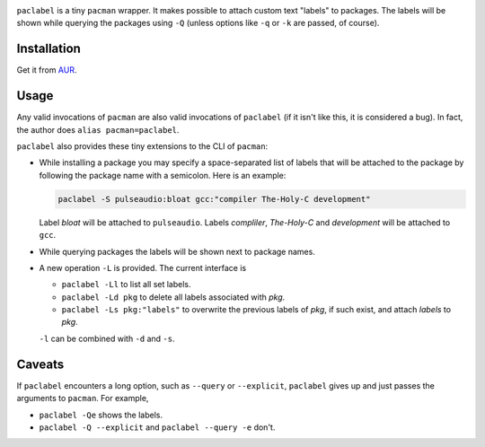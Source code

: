 .. image:: screenshot.png

``paclabel`` is a tiny ``pacman`` wrapper.
It makes possible to attach custom text "labels" to packages.
The labels will be shown while querying the packages using ``-Q``
(unless options like ``-q`` or ``-k`` are passed, of course).

============
Installation
============

Get it from AUR_.

=====
Usage
=====

Any valid invocations of ``pacman`` are also valid invocations of ``paclabel``
(if it isn't like this, it is considered a bug).
In fact, the author does ``alias pacman=paclabel``.

``paclabel`` also provides these tiny extensions to the CLI of ``pacman``:

* While installing a package you may specify a space-separated list of labels
  that will be attached to the package by following the package name with a semicolon.
  Here is an example:
  
  .. code-block:: bash
     
     paclabel -S pulseaudio:bloat gcc:"compiler The-Holy-C development"

  Label *bloat* will be attached to ``pulseaudio``.
  Labels *compliler*, *The-Holy-C* and *development* will be attached to ``gcc``.

* While querying packages the labels will be shown next to package names.

* A new operation ``-L`` is provided. The current interface is

  * ``paclabel -Ll`` to list all set labels.
  * ``paclabel -Ld pkg`` to delete all labels associated with *pkg*.
  * ``paclabel -Ls pkg:"labels"`` to overwrite the previous labels of *pkg*,
    if such exist, and attach *labels* to *pkg*.

  ``-l`` can be combined with ``-d`` and ``-s``.

=======
Caveats
=======

If ``paclabel`` encounters a long option, such as ``--query`` or ``--explicit``,
``paclabel`` gives up and just passes the arguments to ``pacman``. For example,

* ``paclabel -Qe`` shows the labels.
* ``paclabel -Q --explicit`` and ``paclabel --query -e`` don't.

.. LINKS
.. _AUR: https://aur.archlinux.org/packages/paclabel-git/
